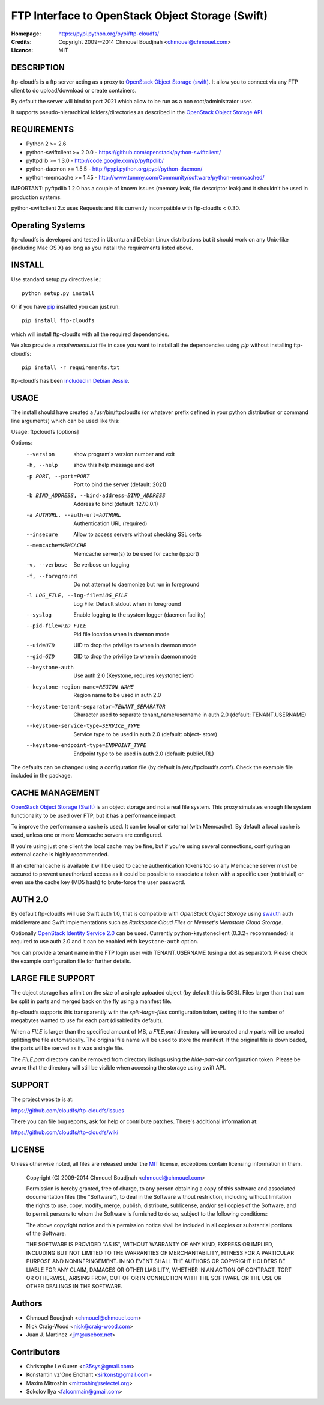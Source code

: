=================================================
FTP Interface to OpenStack Object Storage (Swift)
=================================================

:Homepage:  https://pypi.python.org/pypi/ftp-cloudfs/
:Credits:   Copyright 2009--2014 Chmouel Boudjnah <chmouel@chmouel.com>
:Licence:   MIT


DESCRIPTION
===========

ftp-cloudfs is a ftp server acting as a proxy to `OpenStack Object Storage (swift)`_.
It allow you to connect via any FTP client to do upload/download or create containers.

By default the server will bind to port 2021 which allow to be run as a non
root/administrator user.

.. _OpenStack Object Storage (Swift): http://launchpad.net/swift

It supports pseudo-hierarchical folders/directories as described in the `OpenStack Object Storage API`_.

.. _OpenStack Object Storage API: http://docs.openstack.org/openstack-object-storage/developer/content/


REQUIREMENTS
============

- Python 2 >= 2.6
- python-swiftclient >= 2.0.0 - https://github.com/openstack/python-swiftclient/
- pyftpdlib >= 1.3.0 - http://code.google.com/p/pyftpdlib/
- python-daemon >= 1.5.5 - http://pypi.python.org/pypi/python-daemon/
- python-memcache >= 1.45 - http://www.tummy.com/Community/software/python-memcached/

IMPORTANT: pyftpdlib 1.2.0 has a couple of known issues (memory leak, file descriptor leak) and it shouldn't
be used in production systems.

python-swiftclient 2.x uses Requests and it is currently incompatible with ftp-cloudfs < 0.30.


Operating Systems
=================

ftp-cloudfs is developed and tested in Ubuntu and Debian Linux distributions but it should work on any
Unix-like (including Mac OS X) as long as you install the requirements listed above.


INSTALL
=======

Use standard setup.py directives ie.::

  python setup.py install

Or if you have `pip`_ installed you can just run::

  pip install ftp-cloudfs

which will install ftp-cloudfs with all the required dependencies.

We also provide a `requirements.txt` file in case you want to install all the dependencies using `pip`
without installing ftp-cloudfs::

  pip install -r requirements.txt

ftp-cloudfs has been `included in Debian Jessie`_.

.. _`pip`: https://pip.pypa.io/
.. _included in Debian Jessie: http://packages.debian.org/jessie/ftp-cloudfs


USAGE
======

The install should have created a /usr/bin/ftpcloudfs (or whatever
prefix defined in your python distribution or command line arguments)
which can be used like this:

Usage: ftpcloudfs [options]

Options:
  --version             show program's version number and exit
  -h, --help            show this help message and exit
  -p PORT, --port=PORT  Port to bind the server (default: 2021)
  -b BIND_ADDRESS, --bind-address=BIND_ADDRESS
                        Address to bind (default: 127.0.0.1)
  -a AUTHURL, --auth-url=AUTHURL
                        Authentication URL (required)
  --insecure            Allow to access servers without checking SSL certs
  --memcache=MEMCACHE   Memcache server(s) to be used for cache (ip:port)
  -v, --verbose         Be verbose on logging
  -f, --foreground      Do not attempt to daemonize but run in foreground
  -l LOG_FILE, --log-file=LOG_FILE
                        Log File: Default stdout when in foreground
  --syslog              Enable logging to the system logger (daemon facility)
  --pid-file=PID_FILE   Pid file location when in daemon mode
  --uid=UID             UID to drop the privilige to when in daemon mode
  --gid=GID             GID to drop the privilige to when in daemon mode
  --keystone-auth       Use auth 2.0 (Keystone, requires keystoneclient)
  --keystone-region-name=REGION_NAME
                        Region name to be used in auth 2.0
  --keystone-tenant-separator=TENANT_SEPARATOR
                        Character used to separate tenant_name/username in
                        auth 2.0 (default: TENANT.USERNAME)
  --keystone-service-type=SERVICE_TYPE
                        Service type to be used in auth 2.0 (default: object-
                        store)
  --keystone-endpoint-type=ENDPOINT_TYPE
                        Endpoint type to be used in auth 2.0 (default:
                        publicURL)

The defaults can be changed using a configuration file (by default in
/etc/ftpcloudfs.conf). Check the example file included in the package.


CACHE MANAGEMENT
================

`OpenStack Object Storage (Swift)`_ is an object storage and not a real file system.
This proxy simulates enough file system functionality to be used over FTP, but it
has a performance impact.

To improve the performance a cache is used. It can be local or external (with
Memcache). By default a local cache is used, unless one or more Memcache servers
are configured.

If you're using just one client the local cache may be fine, but if you're using
several connections, configuring an external cache is highly recommended.

If an external cache is available it will be used to cache authentication tokens too
so any Memcache server must be secured to prevent unauthorized access as it could be
possible to associate a token with a specific user (not trivial) or even use the
cache key (MD5 hash) to brute-force the user password.


AUTH 2.0
========

By default ftp-cloudfs will use Swift auth 1.0, that is compatible with `OpenStack Object Storage`
using `swauth`_ auth middleware and Swift implementations such as `Rackspace Cloud Files` or
`Memset's Memstore Cloud Storage`.

Optionally `OpenStack Identity Service 2.0`_ can be used. Currently python-keystoneclient (0.3.2+
recommended) is required to use auth 2.0 and it can be enabled with ``keystone-auth`` option.

You can provide a tenant name in the FTP login user with TENANT.USERNAME (using a dot as
separator). Please check the example configuration file for further details.

.. _swauth: https://github.com/gholt/swauth
.. _OpenStack Identity Service 2.0: http://docs.openstack.org/api/openstack-identity-service/2.0/content/index.html
.. _RackSpace Cloud Files: http://www.rackspace.com/cloud/cloud_hosting_products/files/
.. _Memset's Memstore Cloud Storage: https://www.memset.com/cloud/storage/


LARGE FILE SUPPORT
==================

The object storage has a limit on the size of a single uploaded object (by default this is 5GB).
Files larger than that can be split in parts and merged back on the fly using a manifest file.

ftp-cloudfs supports this transparently with the *split-large-files* configuration token, setting
it to the number of megabytes wanted to use for each part (disabled by default).

When a *FILE* is larger than the specified amount of MB, a *FILE.part* directory will be created and
*n* parts will be created splitting the file automatically. The original file name will be used to
store the manifest. If the original file is downloaded, the parts will be served as it was a single file.

The *FILE.part* directory can be removed from directory listings using the *hide-part-dir* configuration
token. Please be aware that the directory will still be visible when accessing the storage using
swift API.


SUPPORT
=======

The project website is at:

https://github.com/cloudfs/ftp-cloudfs/issues

There you can file bug reports, ask for help or contribute patches. There's additional information at:

https://github.com/cloudfs/ftp-cloudfs/wiki

LICENSE
=======

Unless otherwise noted, all files are released under the `MIT`_ license,
exceptions contain licensing information in them.

.. _`MIT`: http://en.wikipedia.org/wiki/MIT_License

  Copyright (C) 2009-2014 Chmouel Boudjnah <chmouel@chmouel.com>

  Permission is hereby granted, free of charge, to any person obtaining a copy
  of this software and associated documentation files (the "Software"), to deal
  in the Software without restriction, including without limitation the rights
  to use, copy, modify, merge, publish, distribute, sublicense, and/or sell
  copies of the Software, and to permit persons to whom the Software is
  furnished to do so, subject to the following conditions:

  The above copyright notice and this permission notice shall be included in
  all copies or substantial portions of the Software.

  THE SOFTWARE IS PROVIDED "AS IS", WITHOUT WARRANTY OF ANY KIND, EXPRESS OR
  IMPLIED, INCLUDING BUT NOT LIMITED TO THE WARRANTIES OF MERCHANTABILITY,
  FITNESS FOR A PARTICULAR PURPOSE AND NONINFRINGEMENT. IN NO EVENT SHALL THE
  AUTHORS OR COPYRIGHT HOLDERS BE LIABLE FOR ANY CLAIM, DAMAGES OR OTHER
  LIABILITY, WHETHER IN AN ACTION OF CONTRACT, TORT OR OTHERWISE, ARISING FROM,
  OUT OF OR IN CONNECTION WITH THE SOFTWARE OR THE USE OR OTHER DEALINGS IN
  THE SOFTWARE.


Authors
=======

- Chmouel Boudjnah <chmouel@chmouel.com>
- Nick Craig-Wood <nick@craig-wood.com>
- Juan J. Martinez <jjm@usebox.net>


Contributors
============

- Christophe Le Guern <c35sys@gmail.com>
- Konstantin vz'One Enchant <sirkonst@gmail.com>
- Maxim Mitroshin <mitroshin@selectel.org>
- Sokolov Ilya <falconmain@gmail.com>
